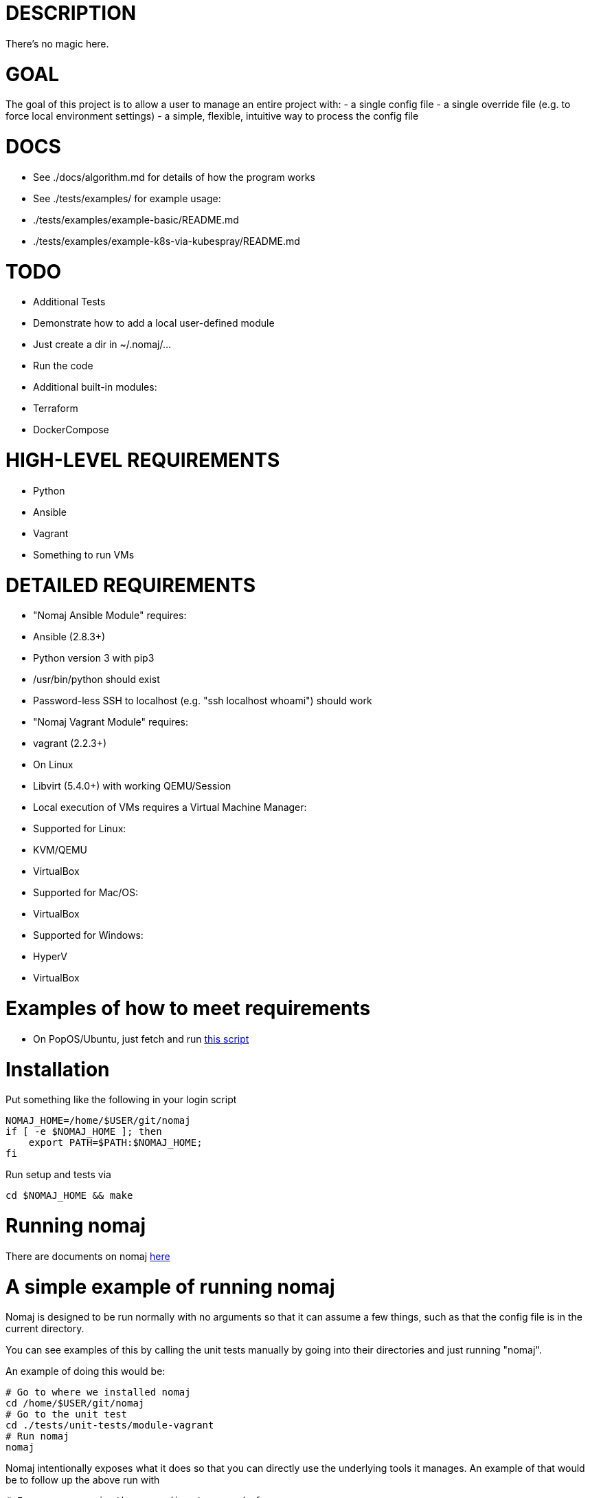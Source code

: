 # DESCRIPTION
There's no magic here.

# GOAL
The goal of this project is to allow a user to manage an entire project with:
- a single config file
- a single override file (e.g. to force local environment settings)
- a simple, flexible, intuitive way to process the config file

# DOCS
- See ./docs/algorithm.md for details of how the program works
- See ./tests/examples/ for example usage:
  - ./tests/examples/example-basic/README.md
  - ./tests/examples/example-k8s-via-kubespray/README.md

# TODO
- Additional Tests
  - Demonstrate how to add a local user-defined module
    - Just create a dir in ~/.nomaj/...
    - Run the code
- Additional built-in modules:
  - Terraform
  - DockerCompose

# HIGH-LEVEL REQUIREMENTS
- Python
- Ansible
- Vagrant
- Something to run VMs

# DETAILED REQUIREMENTS
- "Nomaj Ansible Module" requires:
  - Ansible (2.8.3+)
  - Python version 3 with pip3
  - /usr/bin/python should exist
  - Password-less SSH to localhost (e.g. "ssh localhost whoami") should work
- "Nomaj Vagrant Module" requires:
  - vagrant (2.2.3+)
  - On Linux
    - Libvirt (5.4.0+) with working QEMU/Session
- Local execution of VMs requires a Virtual Machine Manager:
  - Supported for Linux:
    - KVM/QEMU
    - VirtualBox
  - Supported for Mac/OS:
    - VirtualBox
  - Supported for Windows:
    - HyperV
    - VirtualBox

# Examples of how to meet requirements
- On PopOS/Ubuntu, just fetch and run link:https://github.com/pwyoung/computer-setup/blob/master/home/bin/setup-popos-computer.sh[this script]

# Installation
Put something like the following in your login script
```
NOMAJ_HOME=/home/$USER/git/nomaj
if [ -e $NOMAJ_HOME ]; then
    export PATH=$PATH:$NOMAJ_HOME;
fi
```
Run setup and tests via
```
cd $NOMAJ_HOME && make
``` 

# Running nomaj
There are documents on nomaj link:../docs[here] 

# A simple example of running nomaj
Nomaj is designed to be run normally with no arguments so that it can assume a few things, such as that the config file is in the current directory.

You can see examples of this by calling the unit tests manually by going into their directories and just running "nomaj". 

An example of doing this would be:

```
# Go to where we installed nomaj
cd /home/$USER/git/nomaj
# Go to the unit test
cd ./tests/unit-tests/module-vagrant
# Run nomaj
nomaj
```

Nomaj intentionally exposes what it does so that you can directly use the underlying tools it manages. An example of that would be to follow up the above run with
```
# Ensure we are in the same directory as before
cd /home/$USER/git/nomaj/tests/unit-tests/module-vagrant
# Go into the directory for the component nomaj set up for us
cd ./build/vagrant
# Run a command against the component, in this case "vagrant"
vagrant status
```

